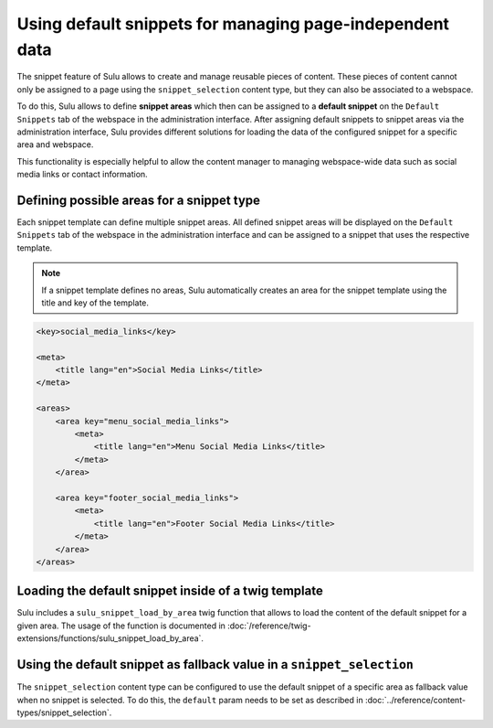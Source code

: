 Using default snippets for managing page-independent data
=========================================================

The snippet feature of Sulu allows to create and manage reusable pieces of content.
These pieces of content cannot only be assigned to a page using the ``snippet_selection``
content type, but they can also be associated to a webspace.

To do this, Sulu allows to define **snippet areas** which then can be assigned to a
**default snippet** on the ``Default Snippets`` tab of the webspace in the administration
interface. After assigning default snippets to snippet areas via the administration
interface, Sulu provides different solutions for loading the data of the configured snippet
for a specific area and webspace.

This functionality is especially helpful to allow the content manager to managing
webspace-wide data such as social media links or contact information.

Defining possible areas for a snippet type
------------------------------------------

Each snippet template can define multiple snippet areas. All defined snippet areas will
be displayed on the ``Default Snippets`` tab of the webspace in the administration interface
and can be assigned to a snippet that uses the respective template.

.. note::

    If a snippet template defines no areas, Sulu automatically creates an
    area for the snippet template using the title and key of the template.

.. code-block:: xml

    <key>social_media_links</key>

    <meta>
        <title lang="en">Social Media Links</title>
    </meta>

    <areas>
        <area key="menu_social_media_links">
            <meta>
                <title lang="en">Menu Social Media Links</title>
            </meta>
        </area>

        <area key="footer_social_media_links">
            <meta>
                <title lang="en">Footer Social Media Links</title>
            </meta>
        </area>
    </areas>

Loading the default snippet inside of a twig template
-----------------------------------------------------

Sulu includes a ``sulu_snippet_load_by_area`` twig function that allows to load the content of
the default snippet for a given area. The usage of the function is documented in
:doc:`/reference/twig-extensions/functions/sulu_snippet_load_by_area`.

Using the default snippet as fallback value in a ``snippet_selection``
----------------------------------------------------------------------

The ``snippet_selection`` content type can be configured to use the default snippet of a
specific area as fallback value when no snippet is selected. To do this, the ``default``
param needs to be set as described in :doc:`../reference/content-types/snippet_selection`.

